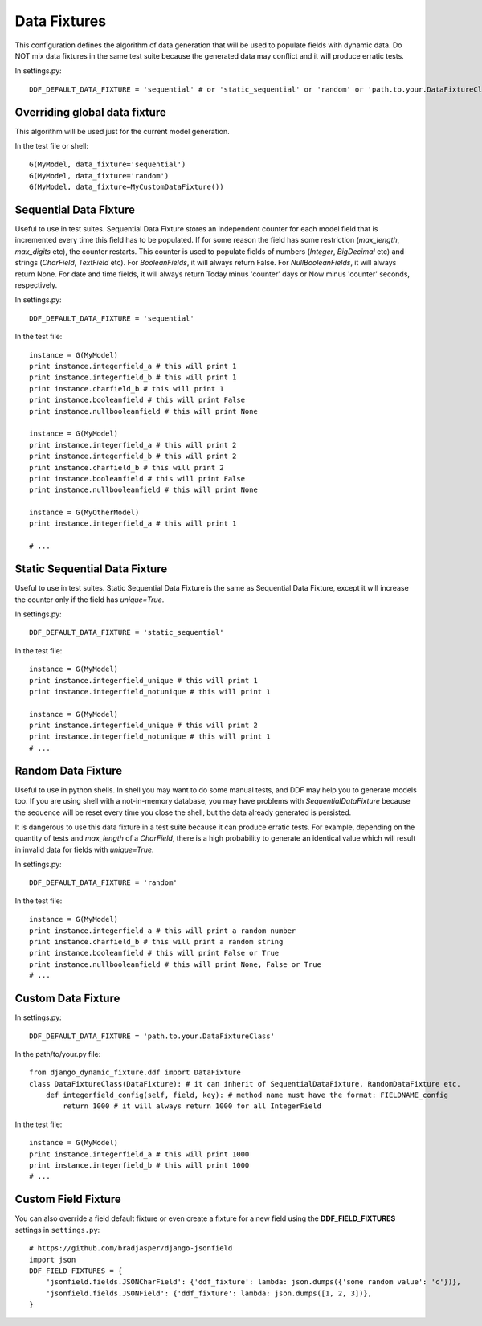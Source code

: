 .. _data_fixtures:

Data Fixtures
*******************************************************************************

This configuration defines the algorithm of data generation that will be used to populate fields with dynamic data. Do NOT mix data fixtures in the same test suite because the generated data may conflict and it will produce erratic tests.

In settings.py::

    DDF_DEFAULT_DATA_FIXTURE = 'sequential' # or 'static_sequential' or 'random' or 'path.to.your.DataFixtureClass'

Overriding global data fixture
===============================================================================

This algorithm will be used just for the current model generation.

In the test file or shell::

    G(MyModel, data_fixture='sequential')
    G(MyModel, data_fixture='random')
    G(MyModel, data_fixture=MyCustomDataFixture())

Sequential Data Fixture
===============================================================================

Useful to use in test suites. Sequential Data Fixture stores an independent counter for each model field that is incremented every time this field has to be populated. If for some reason the field has some restriction (*max_length*, *max_digits* etc), the counter restarts. This counter is used to populate fields of numbers (*Integer*, *BigDecimal* etc) and strings (*CharField*, *TextField* etc). For *BooleanFields*, it will always return False. For *NullBooleanFields*, it will always return None. For date and time fields, it will always return Today minus 'counter' days or Now minus 'counter' seconds, respectively.

In settings.py::

    DDF_DEFAULT_DATA_FIXTURE = 'sequential'

In the test file::

    instance = G(MyModel)
    print instance.integerfield_a # this will print 1
    print instance.integerfield_b # this will print 1
    print instance.charfield_b # this will print 1
    print instance.booleanfield # this will print False
    print instance.nullbooleanfield # this will print None

    instance = G(MyModel)
    print instance.integerfield_a # this will print 2
    print instance.integerfield_b # this will print 2
    print instance.charfield_b # this will print 2
    print instance.booleanfield # this will print False
    print instance.nullbooleanfield # this will print None

    instance = G(MyOtherModel)
    print instance.integerfield_a # this will print 1

    # ...

Static Sequential Data Fixture
===============================================================================

Useful to use in test suites. Static Sequential Data Fixture is the same as Sequential Data Fixture, except it will increase the counter only if the field has *unique=True*.

In settings.py::

    DDF_DEFAULT_DATA_FIXTURE = 'static_sequential'

In the test file::

    instance = G(MyModel)
    print instance.integerfield_unique # this will print 1
    print instance.integerfield_notunique # this will print 1

    instance = G(MyModel)
    print instance.integerfield_unique # this will print 2
    print instance.integerfield_notunique # this will print 1
    # ...

Random Data Fixture
===============================================================================

Useful to use in python shells. In shell you may want to do some manual tests, and DDF may help you to generate models too. If you are using shell with a not-in-memory database, you may have problems with *SequentialDataFixture* because the sequence will be reset every time you close the shell, but the data already generated is persisted.

It is dangerous to use this data fixture in a test suite because it can produce erratic tests. For example, depending on the quantity of tests and *max_length* of a *CharField*, there is a high probability to generate an identical value which will result in invalid data for fields with *unique=True*.

In settings.py::

    DDF_DEFAULT_DATA_FIXTURE = 'random'

In the test file::

    instance = G(MyModel)
    print instance.integerfield_a # this will print a random number
    print instance.charfield_b # this will print a random string
    print instance.booleanfield # this will print False or True
    print instance.nullbooleanfield # this will print None, False or True
    # ...

Custom Data Fixture
===============================================================================

In settings.py::

    DDF_DEFAULT_DATA_FIXTURE = 'path.to.your.DataFixtureClass'

In the path/to/your.py file::

    from django_dynamic_fixture.ddf import DataFixture
    class DataFixtureClass(DataFixture): # it can inherit of SequentialDataFixture, RandomDataFixture etc.
        def integerfield_config(self, field, key): # method name must have the format: FIELDNAME_config
            return 1000 # it will always return 1000 for all IntegerField

In the test file::

    instance = G(MyModel)
    print instance.integerfield_a # this will print 1000
    print instance.integerfield_b # this will print 1000
    # ...


Custom Field Fixture
===============================================================================

You can also override a field default fixture or even create a fixture for a new field using the **DDF_FIELD_FIXTURES** settings in ``settings.py``::

    # https://github.com/bradjasper/django-jsonfield
    import json
    DDF_FIELD_FIXTURES = {
        'jsonfield.fields.JSONCharField': {'ddf_fixture': lambda: json.dumps({'some random value': 'c'})},
        'jsonfield.fields.JSONField': {'ddf_fixture': lambda: json.dumps([1, 2, 3])},
    }
